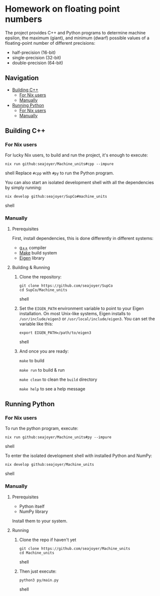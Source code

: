 * Homework on floating point numbers

The project provides C++ and Python programs to determine machine epsilon, the maximum (giant), and minimum (dwarf) possible values of a floating-point number of different precisions:

- half-precision (16-bit)
- single-precision (32-bit)
- double-precision (64-bit)

** Navigation
- [[#building-c][Building C++]]
  - [[#for-nix-users][For Nix users]]
  - [[#manually][Manually]]
- [[#running-python][Running Python]]
  - [[#for-nix-users-1][For Nix users]]
  - [[#manually-1][Manually]]

** Building C++

*** For Nix users

For lucky Nix users, to build and run the project, it's enough to execute:
#+begin_src shell
nix run github:seajoyer/Machine_units#cpp --impure
#+end_src shell
Replace ~#cpp~ with ~#py~ to run the Python program.

You can also start an isolated development shell with all the dependencies by simply running:
#+begin_src shell
nix develop github:seajoyer/SupCo#machine_units
#+end_src shell

*** Manually

**** Prerequisites

First, install dependencies, this is done differently in different systems:

- [[https://gcc.gnu.org/][g++]] compiler
- [[https://www.gnu.org/software/make/#download][Make]] build system
- [[https://eigen.tuxfamily.org/][Eigen]] library

**** Building & Running

1. Clone the repository:
   #+begin_src shell
   git clone https://github.com/seajoyer/SupCo
   cd SupCo/Machine_units
   #+end_src shell
2. Set the ~EIGEN_PATH~ environment variable to point to your Eigen installation. On most Unix-like systems, Eigen installs to ~/usr/include/eigen3~ or ~/usr/local/include/eigen3~. You can set the variable like this:
   #+begin_src shell
   export EIGEN_PATH=/path/to/eigen3
   #+end_src shell
3. And once you are ready:

   ~make~ to build

   ~make run~ to build & run

   ~make clean~ to clean the ~build~ directory

   ~make help~ to see a help message

** Running Python

*** For Nix users

To run the python program, execute:

#+begin_src shell
nix run github:seajoyer/Machine_units#py --impure
#+end_src shell

To enter the isolated development shell with installed Python and NumPy:
#+begin_src shell
nix develop github:seajoyer/Machine_units
#+end_src shell

*** Manually

**** Prerequisites

- Python itself
- NumPy library

Install them to your system.

**** Running

1. Clone the repo if haven't yet
   #+begin_src shell
   git clone https://github.com/seajoyer/Machine_units
   cd Machine_units
   #+end_src shell
2. Then just execute:
   #+begin_src shell
   python3 py/main.py
   #+end_src shell
